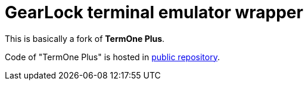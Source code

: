 # GearLock terminal emulator wrapper

This is basically a fork of **TermOne Plus**.

Code of "TermOne Plus" is hosted in https://gitlab.com/termapps/termoneplus[public repository].
